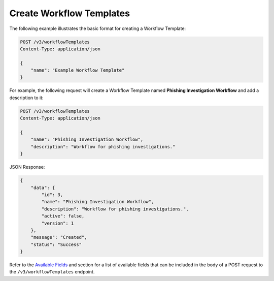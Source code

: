 Create Workflow Templates
-------------------------

The following example illustrates the basic format for creating a Workflow Template:

.. code::

    POST /v3/workflowTemplates
    Content-Type: application/json

    {
        "name": "Example Workflow Template"
    }

For example, the following request will create a Workflow Template named **Phishing Investigation Workflow** and add a description to it:

.. code::

    POST /v3/workflowTemplates
    Content-Type: application/json
    
    {
        "name": "Phishing Investigation Workflow",
        "description": "Workflow for phishing investigations."
    }

JSON Response:

.. code:: json

    {
        "data": {
            "id": 3,
            "name": "Phishing Investigation Workflow",
            "description": "Workflow for phishing investigations.",
            "active": false,
            "version": 1
        },
        "message": "Created",
        "status": "Success"
    }

Refer to the `Available Fields <#available-fields>`_ and section for a list of available fields that can be included in the body of a POST request to the ``/v3/workflowTemplates`` endpoint.